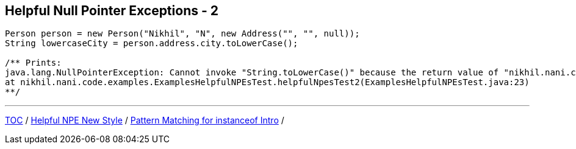 == Helpful Null Pointer Exceptions - 2

[source,java,highlight=2..3]
----
Person person = new Person("Nikhil", "N", new Address("", "", null));
String lowercaseCity = person.address.city.toLowerCase();

/** Prints:
java.lang.NullPointerException: Cannot invoke "String.toLowerCase()" because the return value of "nikhil.nani.code.examples.ExamplesHelpfulNPEsTest$Address.city()" is null
at nikhil.nani.code.examples.ExamplesHelpfulNPEsTest.helpfulNpesTest2(ExamplesHelpfulNPEsTest.java:23)
**/
----

---

link:./00_toc.adoc[TOC] /
link:./26_helpful_npe_new_style_1.adoc[Helpful NPE New Style] /
link:./28_pattern_matching_for_instanceof_intro.adoc[Pattern Matching for instanceof Intro] /
